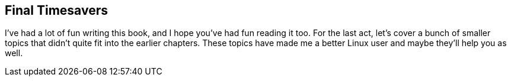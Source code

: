 == Final Timesavers

I've had a lot of fun writing this book, and I hope you've had fun
reading it too. For the last act, let's cover a bunch of smaller
topics that didn't quite fit into the earlier chapters. These topics
have made me a better Linux user and maybe they'll help you as well.

